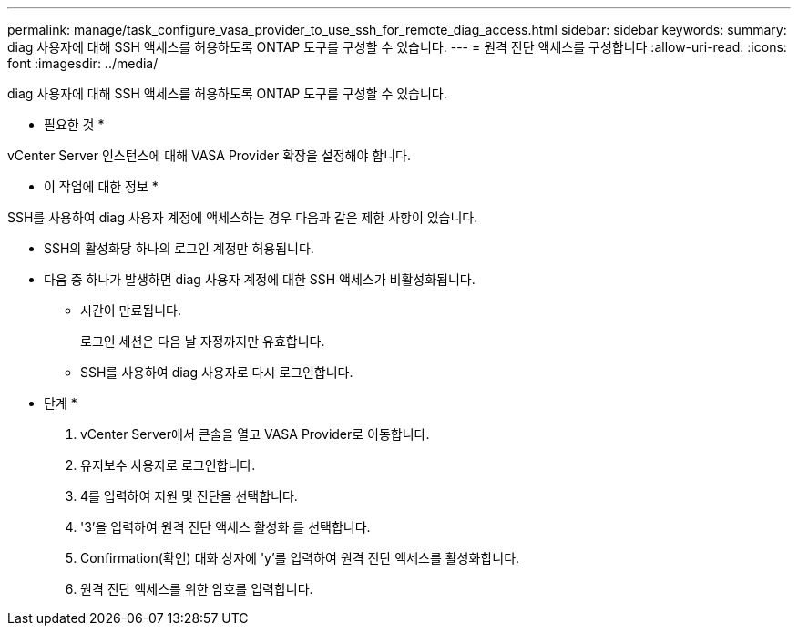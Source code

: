 ---
permalink: manage/task_configure_vasa_provider_to_use_ssh_for_remote_diag_access.html 
sidebar: sidebar 
keywords:  
summary: diag 사용자에 대해 SSH 액세스를 허용하도록 ONTAP 도구를 구성할 수 있습니다. 
---
= 원격 진단 액세스를 구성합니다
:allow-uri-read: 
:icons: font
:imagesdir: ../media/


[role="lead"]
diag 사용자에 대해 SSH 액세스를 허용하도록 ONTAP 도구를 구성할 수 있습니다.

* 필요한 것 *

vCenter Server 인스턴스에 대해 VASA Provider 확장을 설정해야 합니다.

* 이 작업에 대한 정보 *

SSH를 사용하여 diag 사용자 계정에 액세스하는 경우 다음과 같은 제한 사항이 있습니다.

* SSH의 활성화당 하나의 로그인 계정만 허용됩니다.
* 다음 중 하나가 발생하면 diag 사용자 계정에 대한 SSH 액세스가 비활성화됩니다.
+
** 시간이 만료됩니다.
+
로그인 세션은 다음 날 자정까지만 유효합니다.

** SSH를 사용하여 diag 사용자로 다시 로그인합니다.




* 단계 *

. vCenter Server에서 콘솔을 열고 VASA Provider로 이동합니다.
. 유지보수 사용자로 로그인합니다.
. 4를 입력하여 지원 및 진단을 선택합니다.
. '3'을 입력하여 원격 진단 액세스 활성화 를 선택합니다.
. Confirmation(확인) 대화 상자에 'y'를 입력하여 원격 진단 액세스를 활성화합니다.
. 원격 진단 액세스를 위한 암호를 입력합니다.

